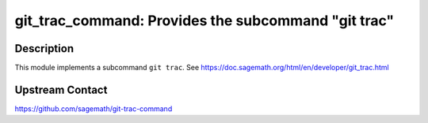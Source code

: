 git_trac_command: Provides the subcommand "git trac"
====================================================

Description
-----------

This module implements a subcommand ``git trac``.
See https://doc.sagemath.org/html/en/developer/git_trac.html


Upstream Contact
----------------

https://github.com/sagemath/git-trac-command
